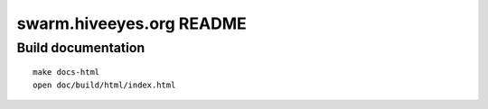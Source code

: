 #########################
swarm.hiveeyes.org README
#########################

Build documentation
===================
::

    make docs-html
    open doc/build/html/index.html
